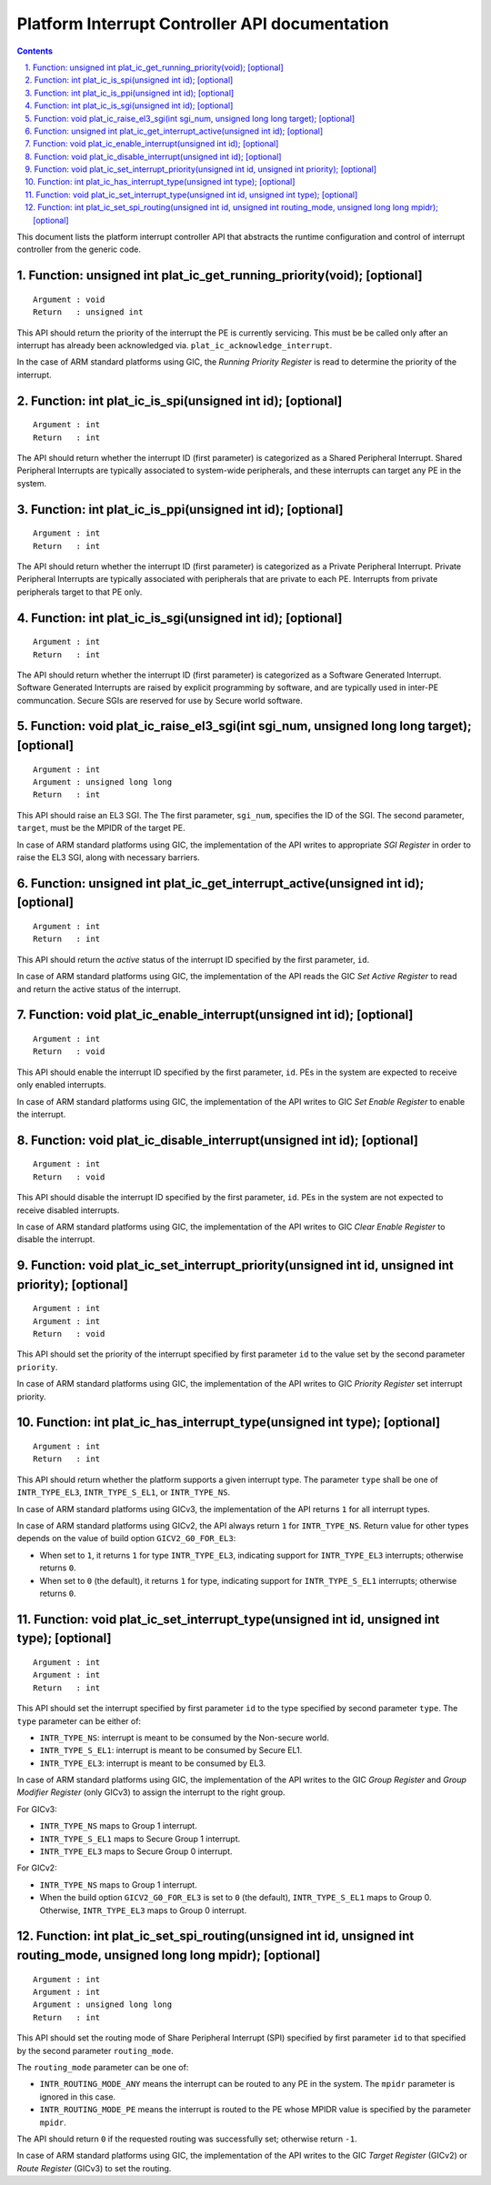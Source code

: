 Platform Interrupt Controller API documentation
===============================================

.. section-numbering::
    :suffix: .

.. contents::

This document lists the platform interrupt controller API that abstracts the
runtime configuration and control of interrupt controller from the generic
code.

Function: unsigned int plat_ic_get_running_priority(void); [optional]
~~~~~~~~~~~~~~~~~~~~~~~~~~~~~~~~~~~~~~~~~~~~~~~~~~~~~~~~~~~~~~~~~~~~~

::

    Argument : void
    Return   : unsigned int

This API should return the priority of the interrupt the PE is currently
servicing. This must be be called only after an interrupt has already been
acknowledged via. ``plat_ic_acknowledge_interrupt``.

In the case of ARM standard platforms using GIC, the *Running Priority Register*
is read to determine the priority of the interrupt.

Function: int plat_ic_is_spi(unsigned int id); [optional]
~~~~~~~~~~~~~~~~~~~~~~~~~~~~~~~~~~~~~~~~~~~~~~~~~~~~~~~~~

::

    Argument : int
    Return   : int

The API should return whether the interrupt ID (first parameter) is categorized
as a Shared Peripheral Interrupt. Shared Peripheral Interrupts are typically
associated to system-wide peripherals, and these interrupts can target any PE in
the system.

Function: int plat_ic_is_ppi(unsigned int id); [optional]
~~~~~~~~~~~~~~~~~~~~~~~~~~~~~~~~~~~~~~~~~~~~~~~~~~~~~~~~~

::

    Argument : int
    Return   : int

The API should return whether the interrupt ID (first parameter) is categorized
as a Private Peripheral Interrupt. Private Peripheral Interrupts are typically
associated with peripherals that are private to each PE. Interrupts from private
peripherals target to that PE only.

Function: int plat_ic_is_sgi(unsigned int id); [optional]
~~~~~~~~~~~~~~~~~~~~~~~~~~~~~~~~~~~~~~~~~~~~~~~~~~~~~~~~~

::

    Argument : int
    Return   : int

The API should return whether the interrupt ID (first parameter) is categorized
as a Software Generated Interrupt. Software Generated Interrupts are raised by
explicit programming by software, and are typically used in inter-PE
communcation. Secure SGIs are reserved for use by Secure world software.

Function: void plat_ic_raise_el3_sgi(int sgi_num, unsigned long long target); [optional]
~~~~~~~~~~~~~~~~~~~~~~~~~~~~~~~~~~~~~~~~~~~~~~~~~~~~~~~~~~~~~~~~~~~~~~~~~~~~~~~~~~~~~~~~

::

    Argument : int
    Argument : unsigned long long
    Return   : int

This API should raise an EL3 SGI. The The first parameter, ``sgi_num``,
specifies the ID of the SGI. The second parameter, ``target``, must be the MPIDR
of the target PE.

In case of ARM standard platforms using GIC, the implementation of the API
writes to appropriate *SGI Register* in order to raise the EL3 SGI, along with
necessary barriers.

Function: unsigned int plat_ic_get_interrupt_active(unsigned int id); [optional]
~~~~~~~~~~~~~~~~~~~~~~~~~~~~~~~~~~~~~~~~~~~~~~~~~~~~~~~~~~~~~~~~~~~~~~~~~~~~~~~~

::

    Argument : int
    Return   : int

This API should return the *active* status of the interrupt ID specified by the
first parameter, ``id``.

In case of ARM standard platforms using GIC, the implementation of the API reads
the GIC *Set Active Register* to read and return the active status of the
interrupt.

Function: void plat_ic_enable_interrupt(unsigned int id); [optional]
~~~~~~~~~~~~~~~~~~~~~~~~~~~~~~~~~~~~~~~~~~~~~~~~~~~~~~~~~~~~~~~~~~~~

::

    Argument : int
    Return   : void

This API should enable the interrupt ID specified by the first parameter,
``id``. PEs in the system are expected to receive only enabled interrupts.

In case of ARM standard platforms using GIC, the implementation of the API
writes to GIC *Set Enable Register* to enable the interrupt.

Function: void plat_ic_disable_interrupt(unsigned int id); [optional]
~~~~~~~~~~~~~~~~~~~~~~~~~~~~~~~~~~~~~~~~~~~~~~~~~~~~~~~~~~~~~~~~~~~~~

::

    Argument : int
    Return   : void

This API should disable the interrupt ID specified by the first parameter,
``id``. PEs in the system are not expected to receive disabled interrupts.

In case of ARM standard platforms using GIC, the implementation of the API
writes to GIC *Clear Enable Register* to disable the interrupt.

Function: void plat_ic_set_interrupt_priority(unsigned int id, unsigned int priority); [optional]
~~~~~~~~~~~~~~~~~~~~~~~~~~~~~~~~~~~~~~~~~~~~~~~~~~~~~~~~~~~~~~~~~~~~~~~~~~~~~~~~~~~~~~~~~~~~~~~~~

::

    Argument : int
    Argument : int
    Return   : void

This API should set the priority of the interrupt specified by first parameter
``id`` to the value set by the second parameter ``priority``.

In case of ARM standard platforms using GIC, the implementation of the API
writes to GIC *Priority Register* set interrupt priority.

Function: int plat_ic_has_interrupt_type(unsigned int type); [optional]
~~~~~~~~~~~~~~~~~~~~~~~~~~~~~~~~~~~~~~~~~~~~~~~~~~~~~~~~~~~~~~~~~~~~~~~

::

    Argument : int
    Return   : int

This API should return whether the platform supports a given interrupt type. The
parameter ``type`` shall be one of ``INTR_TYPE_EL3``, ``INTR_TYPE_S_EL1``, or
``INTR_TYPE_NS``.

In case of ARM standard platforms using GICv3, the implementation of the API
returns ``1`` for all interrupt types.

In case of ARM standard platforms using GICv2, the API always return ``1`` for
``INTR_TYPE_NS``. Return value for other types depends on the value of build
option ``GICV2_G0_FOR_EL3``:

- When set to ``1``, it returns ``1`` for type ``INTR_TYPE_EL3``, indicating
  support for ``INTR_TYPE_EL3`` interrupts; otherwise returns ``0``.

- When set to ``0`` (the default), it returns ``1`` for type, indicating
  support for ``INTR_TYPE_S_EL1`` interrupts; otherwise returns ``0``.

Function: void plat_ic_set_interrupt_type(unsigned int id, unsigned int type); [optional]
~~~~~~~~~~~~~~~~~~~~~~~~~~~~~~~~~~~~~~~~~~~~~~~~~~~~~~~~~~~~~~~~~~~~~~~~~~~~~~~~~~~~~~~~

::

    Argument : int
    Argument : int
    Return   : int

This API should set the interrupt specified by first parameter ``id`` to the
type specified by second parameter ``type``. The ``type`` parameter can be
either of:

- ``INTR_TYPE_NS``: interrupt is meant to be consumed by the Non-secure world.

- ``INTR_TYPE_S_EL1``: interrupt is meant to be consumed by Secure EL1.

- ``INTR_TYPE_EL3``: interrupt is meant to be consumed by EL3.

In case of ARM standard platforms using GIC, the implementation of the API
writes to the GIC *Group Register* and *Group Modifier Register* (only GICv3) to
assign the interrupt to the right group.

For GICv3:

- ``INTR_TYPE_NS`` maps to Group 1 interrupt.

- ``INTR_TYPE_S_EL1`` maps to Secure Group 1 interrupt.

- ``INTR_TYPE_EL3`` maps to Secure Group 0 interrupt.

For GICv2:

- ``INTR_TYPE_NS`` maps to Group 1 interrupt.

- When the build option ``GICV2_G0_FOR_EL3`` is set to ``0`` (the default),
  ``INTR_TYPE_S_EL1`` maps to Group 0. Otherwise, ``INTR_TYPE_EL3`` maps to
  Group 0 interrupt.

Function: int plat_ic_set_spi_routing(unsigned int id, unsigned int routing_mode, unsigned long long mpidr); [optional]
~~~~~~~~~~~~~~~~~~~~~~~~~~~~~~~~~~~~~~~~~~~~~~~~~~~~~~~~~~~~~~~~~~~~~~~~~~~~~~~~~~~~~~~~~~~~~~~~~~~~~~~~~~~~~~~~~~~~~~~

::

    Argument : int
    Argument : int
    Argument : unsigned long long
    Return   : int

This API should set the routing mode of Share Peripheral Interrupt (SPI)
specified by first parameter ``id`` to that specified by the second parameter
``routing_mode``.

The ``routing_mode`` parameter can be one of:

- ``INTR_ROUTING_MODE_ANY`` means the interrupt can be routed to any PE in the
  system. The ``mpidr`` parameter is ignored in this case.

- ``INTR_ROUTING_MODE_PE`` means the interrupt is routed to the PE whose MPIDR
  value is specified by the parameter ``mpidr``.

The API should return ``0`` if the requested routing was successfully set;
otherwise return ``-1``.

In case of ARM standard platforms using GIC, the implementation of the API
writes to the GIC *Target Register* (GICv2) or *Route Register* (GICv3) to set
the routing.
